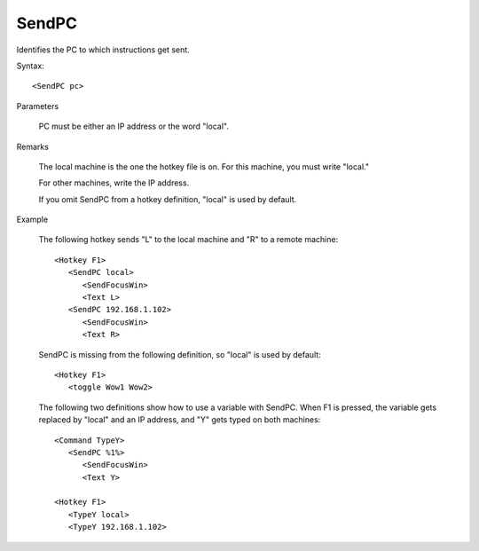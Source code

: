 .. _SendPC:

SendPC
==============================================================================
Identifies the PC to which instructions get sent.

Syntax::

    <SendPC pc>

Parameters

    PC must be either an IP address or the word "local".

Remarks

    The local machine is the one the hotkey file is on. For this machine, you must write "local."

    For other machines, write the IP address.

    If you omit SendPC from a hotkey definition, "local" is used by default.

Example

    The following hotkey sends "L" to the local machine and "R" to a remote machine::

        <Hotkey F1>
           <SendPC local>
              <SendFocusWin>
              <Text L>
           <SendPC 192.168.1.102>
              <SendFocusWin>
              <Text R>

    SendPC is missing from the following definition, so "local" is used by default::

        <Hotkey F1>
           <toggle Wow1 Wow2>

    The following two definitions show how to use a variable with SendPC. When F1 is pressed, the variable gets replaced by "local" and an IP address, and "Y" gets typed on both machines::

        <Command TypeY>
           <SendPC %1%>
              <SendFocusWin>
              <Text Y>

        <Hotkey F1>
           <TypeY local>
           <TypeY 192.168.1.102>
